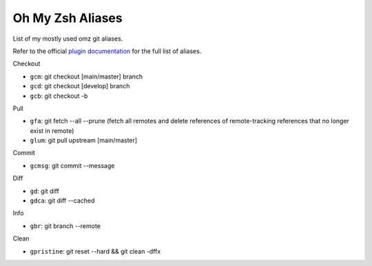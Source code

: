 Oh My Zsh Aliases
------------------

List of my mostly used omz git aliases.

Refer to the official `plugin documentation <https://github.com/ohmyzsh/ohmyzsh/tree/master/plugins/git>`_ for the full list of aliases.

Checkout

* ``gcm``: git checkout [main/master] branch
* ``gcd``: git checkout [develop] branch
* ``gcb``: git checkout -b

Pull

* ``gfa``:  git fetch --all --prune (fetch all remotes and delete references of remote-tracking references that no longer exist in remote)
* ``glum``: git pull upstream [main/master]

Commit

* ``gcmsg``: git commit --message

Diff

* ``gd``: git diff
* ``gdca``: git diff --cached

Info

* ``gbr``: git branch --remote

Clean

* ``gpristine``:  git reset --hard && git clean -dffx

